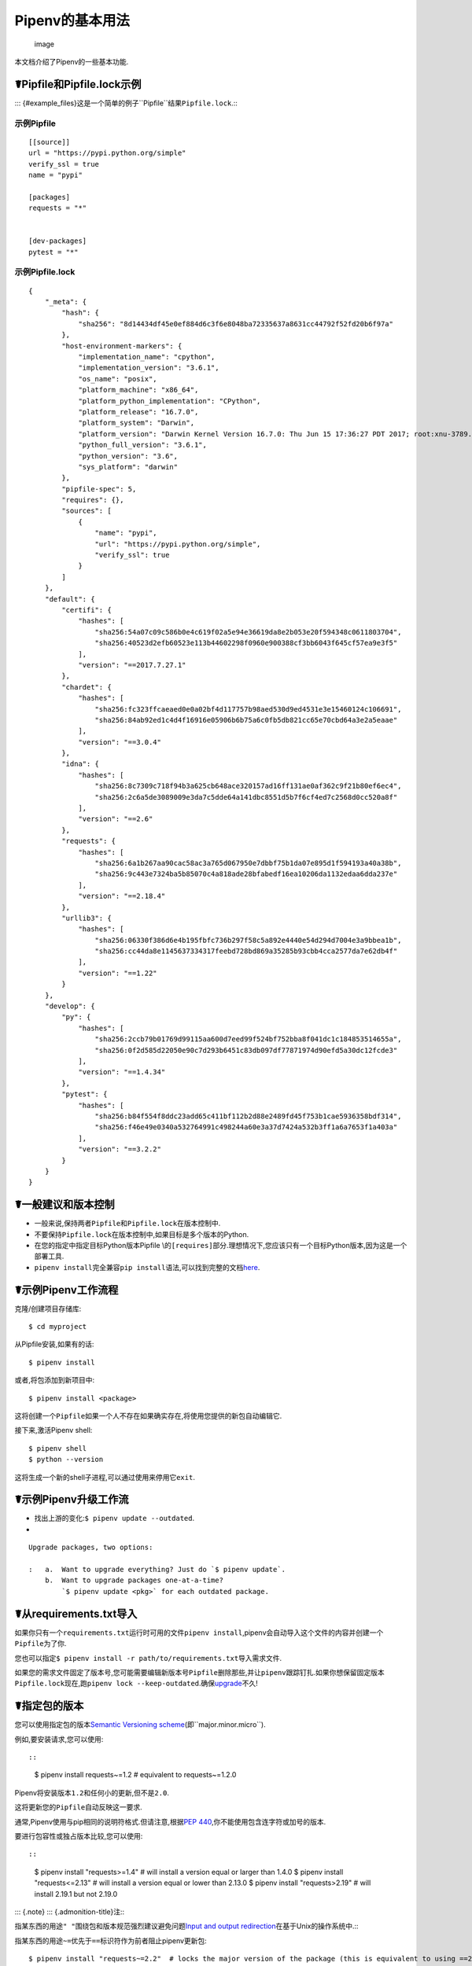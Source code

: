 .. _basic:

Pipenv的基本用法
================

.. figure:: https://farm4.staticflickr.com/3931/33173826122_b7ee8f1a26_k_d.jpg
   :alt: image

   image

本文档介绍了Pipenv的一些基本功能.

☤Pipfile和Pipfile.lock示例
--------------------------

:::
{#example_files}这是一个简单的例子``Pipfile``\ 结果\ ``Pipfile.lock``.:::

示例Pipfile
~~~~~~~~~~~

::

   [[source]]
   url = "https://pypi.python.org/simple"
   verify_ssl = true
   name = "pypi"

   [packages]
   requests = "*"


   [dev-packages]
   pytest = "*"

示例Pipfile.lock
~~~~~~~~~~~~~~~~

::

   {
       "_meta": {
           "hash": {
               "sha256": "8d14434df45e0ef884d6c3f6e8048ba72335637a8631cc44792f52fd20b6f97a"
           },
           "host-environment-markers": {
               "implementation_name": "cpython",
               "implementation_version": "3.6.1",
               "os_name": "posix",
               "platform_machine": "x86_64",
               "platform_python_implementation": "CPython",
               "platform_release": "16.7.0",
               "platform_system": "Darwin",
               "platform_version": "Darwin Kernel Version 16.7.0: Thu Jun 15 17:36:27 PDT 2017; root:xnu-3789.70.16~2/RELEASE_X86_64",
               "python_full_version": "3.6.1",
               "python_version": "3.6",
               "sys_platform": "darwin"
           },
           "pipfile-spec": 5,
           "requires": {},
           "sources": [
               {
                   "name": "pypi",
                   "url": "https://pypi.python.org/simple",
                   "verify_ssl": true
               }
           ]
       },
       "default": {
           "certifi": {
               "hashes": [
                   "sha256:54a07c09c586b0e4c619f02a5e94e36619da8e2b053e20f594348c0611803704",
                   "sha256:40523d2efb60523e113b44602298f0960e900388cf3bb6043f645cf57ea9e3f5"
               ],
               "version": "==2017.7.27.1"
           },
           "chardet": {
               "hashes": [
                   "sha256:fc323ffcaeaed0e0a02bf4d117757b98aed530d9ed4531e3e15460124c106691",
                   "sha256:84ab92ed1c4d4f16916e05906b6b75a6c0fb5db821cc65e70cbd64a3e2a5eaae"
               ],
               "version": "==3.0.4"
           },
           "idna": {
               "hashes": [
                   "sha256:8c7309c718f94b3a625cb648ace320157ad16ff131ae0af362c9f21b80ef6ec4",
                   "sha256:2c6a5de3089009e3da7c5dde64a141dbc8551d5b7f6cf4ed7c2568d0cc520a8f"
               ],
               "version": "==2.6"
           },
           "requests": {
               "hashes": [
                   "sha256:6a1b267aa90cac58ac3a765d067950e7dbbf75b1da07e895d1f594193a40a38b",
                   "sha256:9c443e7324ba5b85070c4a818ade28bfabedf16ea10206da1132edaa6dda237e"
               ],
               "version": "==2.18.4"
           },
           "urllib3": {
               "hashes": [
                   "sha256:06330f386d6e4b195fbfc736b297f58c5a892e4440e54d294d7004e3a9bbea1b",
                   "sha256:cc44da8e1145637334317feebd728bd869a35285b93cbb4cca2577da7e62db4f"
               ],
               "version": "==1.22"
           }
       },
       "develop": {
           "py": {
               "hashes": [
                   "sha256:2ccb79b01769d99115aa600d7eed99f524bf752bba8f041dc1c184853514655a",
                   "sha256:0f2d585d22050e90c7d293b6451c83db097df77871974d90efd5a30dc12fcde3"
               ],
               "version": "==1.4.34"
           },
           "pytest": {
               "hashes": [
                   "sha256:b84f554f8ddc23add65c411bf112b2d88e2489fd45f753b1cae5936358bdf314",
                   "sha256:f46e49e0340a532764991c498244a60e3a37d7424a532b3ff1a6a7653f1a403a"
               ],
               "version": "==3.2.2"
           }
       }
   }

☤一般建议和版本控制
-------------------

-  一般来说,保持两者\ ``Pipfile``\ 和\ ``Pipfile.lock``\ 在版本控制中.
-  不要保持\ ``Pipfile.lock``\ 在版本控制中,如果目标是多个版本的Python.
-  在您的指定中指定目标Python版本Pipfile
   \\的\ ``[requires]``\ 部分.理想情况下,您应该只有一个目标Python版本,因为这是一个部署工具.
-  ``pipenv install``\ 完全兼容\ ``pip install``\ 语法,可以找到完整的文档\ `here <https://pip.pypa.io/en/stable/user_guide/#installing-packages>`__.

☤示例Pipenv工作流程
-------------------

克隆/创建项目存储库:

::

   $ cd myproject

从Pipfile安装,如果有的话:

::

   $ pipenv install

或者,将包添加到新项目中:

::

   $ pipenv install <package>

这将创建一个\ ``Pipfile``\ 如果一个人不存在如果确实存在,将使用您提供的新包自动编辑它.

接下来,激活Pipenv shell:

::

   $ pipenv shell
   $ python --version

这将生成一个新的shell子进程,可以通过使用来停用它\ ``exit``.

.. _initialization:

☤示例Pipenv升级工作流
---------------------

-  找出上游的变化:\ ``$ pipenv update --outdated``.
-  

::

   Upgrade packages, two options:

   :   a.  Want to upgrade everything? Just do `$ pipenv update`.
       b.  Want to upgrade packages one-at-a-time?
           `$ pipenv update <pkg>` for each outdated package.

☤从requirements.txt导入
-----------------------

如果你只有一个\ ``requirements.txt``\ 运行时可用的文件\ ``pipenv install``,pipenv会自动导入这个文件的内容并创建一个\ ``Pipfile``\ 为了你.

您也可以指定\ ``$ pipenv install -r path/to/requirements.txt``\ 导入需求文件.

如果您的需求文件固定了版本号,您可能需要编辑新版本号\ ``Pipfile``\ 删除那些,并让\ ``pipenv``\ 跟踪钉扎.如果你想保留固定版本\ ``Pipfile.lock``\ 现在,跑\ ``pipenv lock --keep-outdated``.确保\ `upgrade <#initialization>`__\ 不久!

.. _specifying_versions:

☤指定包的版本
-------------

您可以使用指定包的版本\ `Semantic Versioning
scheme <https://semver.org/>`__\ (即``major.minor.micro``).

例如,要安装请求,您可以使用::

::

   $ pipenv install requests~=1.2   # equivalent to requests~=1.2.0 

Pipenv将安装版本\ ``1.2``\ 和任何小的更新,但不是\ ``2.0``.

这将更新您的\ ``Pipfile``\ 自动反映这一要求.

通常,Pipenv使用与pip相同的说明符格式.但请注意,根据\ `PEP
440 <%3Chttps://www.python.org/dev/peps/pep-0440/%3E>`__,你不能使用包含连字符或加号的版本.

要进行包容性或独占版本比较,您可以使用::

::

   $ pipenv install "requests>=1.4"   # will install a version equal or larger than 1.4.0
   $ pipenv install "requests<=2.13"  # will install a version equal or lower than 2.13.0
   $ pipenv install "requests>2.19"   # will install 2.19.1 but not 2.19.0 

::: {.note} ::: {.admonition-title}注:::

指某东西的用途\ ``" "``\ 围绕包和版本规范强烈建议避免问题\ `Input and
output
redirection <https://robots.thoughtbot.com/input-output-redirection-in-the-shell>`__\ 在基于Unix的操作系统中.:::

指某东西的用途\ ``~=``\ 优先于\ ``==``\ 标识符作为前者阻止pipenv更新包:

::

   $ pipenv install "requests~=2.2"  # locks the major version of the package (this is equivalent to using ==2.*)

为避免安装特定版本,您可以使用\ ``!=``\ 标识符.

有关有效标识符的深入解释和更复杂的用例检查\ `the relevant section of
PEP-440 <https://www.python.org/dev/peps/pep-0440/#version-specifiers%3E>`__.

☤指定Python的版本
-----------------

要创建一个新的virtualenv,使用您已安装的特定版本的Python(以及您的\ ``PATH``),
使用\ ``--python VERSION``\ 旗帜,像这样:

使用Python 3:

::

   $ pipenv --python 3

使用Python3.6:

::

   $ pipenv --python 3.6

使用Python 2.7.14:

::

   $ pipenv --python 2.7.14

当给出像这样的Python版本时,Pipenv会自动扫描你的系统以找到与给定版本匹配的Python.

如果一个\ ``Pipfile``\ 尚未创建,将为您创建一个,如下所示:

::

   [[source]]
   url = "https://pypi.python.org/simple"
   verify_ssl = true

   [dev-packages]

   [packages]

   [requires]
   python_version = "3.6"

::: {.note} ::: {.admonition-title}注:::

包含\ ``[requires] python_version = "3.6"``\ 指定您的应用程序需要此版本的Python,并在运行时自动使用\ ``pipenv install``\ 对此\ ``Pipfile``\ 将来(例如在其他机器上).如果不是这样,请随意删除此部分.:::

如果你没有在命令行上指定Python版本,那么\ ``[requires]``
``python_full_version``\ 要么\ ``python_version``\ 将自动选择,回退到系统的默认值\ ``python``\ 安装是在执行时.

☤可编辑的依赖关系(例如\ ``-e .``)
---------------------------------

您可以告诉Pipenv将路径安装为可编辑的路径 -
在处理包时,这通常对当前工作目录很有用:

::

   $ pipenv install --dev -e .

   $ cat Pipfile
   ...
   [dev-packages]
   "e1839a8" = {path = ".", editable = true}
   ...

::: {.note} ::: {.admonition-title}注:::

所有子依赖项都将添加到\ ``Pipfile.lock``\ 同样.子依赖是\ **不**\ 加入了\ ``Pipfile.lock``\ 如果你离开了\ ``-e``\ 选择出来.:::

.. _environment_management:

by Pipenv的环境管理
-------------------

您将在管理pipenv环境时使用的三个主要命令是\ ``$ pipenv install``,\ ``$ pipenv uninstall``,和\ ``$ pipenv lock``.

.. _pipenv_install:

\\ $ pipenv install
~~~~~~~~~~~~~~~~~~~

``$ pipenv install``\ 用于将包安装到pipenv虚拟环境中并更新Pipfile.

与基本安装命令一起,采用以下形式:

::

   $ pipenv install [package names]

用户可以提供以下附加参数:

   -  ``--two``—使用系统在virtualenv中执行安装``python2``\ 链接.
   -  ``--three``—使用系统在virtualenv中执行安装``python3``\ 链接.
   -  ``--python``—使用提供的Python解释器在virtualenv中执行安装.

   ::: {.警告} ::: {.admonition-title}警告:::

   以上命令均不应同时使用.他们也是\ **有害**\ 并且会在用适当的版本替换之前删除当前的virtualenv.:::

   ::: {.note} ::: {.admonition-title}注:::

   Pipenv创造的virtualenv可能与您的期望不同.危险字符(即\ :literal:`$`!*@"`\ 以及空格,换行,回车和制表符)都转换为下划线.此外,当前文件夹的完整路径被编码为“slug值”并附加以确保virtualenv名称是唯一的.:::

   -  ``--dev``—安装两者``develop``\ 和\ ``default``\ 来自的包裹\ ``Pipfile``.
   -  ``--system``—使用系统``pip``\ 命令而不是你的virtualenv中的命令.
   -  ``--ignore-pipfile``—忽略了``Pipfile``\ 并从安装\ ``Pipfile.lock``.
   -  ``--skip-lock``—忽略了``Pipfile.lock``\ 并从安装\ ``Pipfile``.另外,不要写出来\ ``Pipfile.lock``\ 反映变化\ ``Pipfile``.

.. _pipenv_uninstall:

\\ $ pipenv uninstall
~~~~~~~~~~~~~~~~~~~~~

``$ pipenv uninstall``\ 支持所有参数\ `pipenv
install <#pipenv-install>`__,以及两个额外的选择,\ ``--all``\ 和\ ``--all-dev``.

   -  ``--all``—此参数将清除虚拟环境中的所有文件,但保持Pipfile不变.
   -  ``--all-dev``—此参数将从虚拟环境中删除所有开发包,并从Pip文件中删除它们.

.. _pipenv_lock:

\\ $ pipenv lock
~~~~~~~~~~~~~~~~

``$ pipenv lock``\ 用来创建一个\ ``Pipfile.lock``,宣布\ **所有**\ 项目的依赖项(和子依赖项),它们的最新可用版本以及下载文件的当前哈希值.这确保了可重复性,最重要的是\ *确定性*,构建.

☤关于Shell配置
--------------

壳通常配置错误,因为子壳使用\ ``$ pipenv shell --fancy``\ 可能产生意外的结果.如果是这种情况,请尝试\ ``$ pipenv shell``,使用“兼容模式”,尽管配置错误,仍会尝试生成子shell.

正确的shell配置只设置环境变量,如\ ``PATH``\ 在登录会话期间,而不是在每个子shell生成期间(因为它们通常配置为执行).在鱼中,这看起来像这样:

::

   if status --is-login
       set -gx PATH /usr/local/bin $PATH
   end

你也应该为你的shell做这个\ ``~/.profile``\ 要么\ ``~/.bashrc``\ 或在适当的地方.

::: {.note} ::: {.admonition-title}注:::

shell以交互模式启动.这意味着如果您的shell从特定文件中读取其配置以进行交互模式(例如,bash默认查找a\ ``~/.bashrc``\ 交互模式的配置文件),然后您需要修改(或创建)此文件.:::

如果您遇到问题\ ``$ pipenv shell``,检查一下\ ``PIPENV_SHELL``\ 环境变量,哪个\ ``$ pipenv shell``\ 将使用如果可用.有关详情,请参阅\ ``configuration-with-environment-variables``\ {.interpreted-text
role =“ref”}.

☤关于VCS依赖关系的注释
----------------------

您可以使用根据以下规则格式化的URL从git和其他版本控制系统安装pipenv包:

::

   <vcs_type>+<scheme>://<location>/<user_or_organization>/<repository>@<branch_or_tag>#egg=<package_name>

唯一可选的部分是\ ``@<branch_or_tag>``\ 部分.通过SSH使用git时,您可以使用速记vcs和scheme别名\ ``git+git@<location>:<user_or_organization>/<repository>@<branch_or_tag>#<package_name>``.请注意,这被翻译成\ ``git+ssh://git@<location>``\ 解析时.

请注意它是\ **强力推荐**\ 您可以使用在可编辑模式下安装任何版本控制的依赖项\ ``pipenv install -e``,以确保每次执行时都可以使用存储库的最新副本执行依赖项解析,并且它包含所有已知的依赖项.

以下是安装位于的git存储库的示例用法\ ``https://github.com/requests/requests.git``\ 来自标签\ ``v2.20.1``\ 作为包名\ ``requests``:

::

   $ pipenv install -e git+https://github.com/requests/requests.git@v2.20.1#egg=requests
   Creating a Pipfile for this project...
   Installing -e git+https://github.com/requests/requests.git@v2.20.1#egg=requests...
   [...snipped...]
   Adding -e git+https://github.com/requests/requests.git@v2.20.1#egg=requests to Pipfile's [packages]...
   [...]

   $ cat Pipfile
   [packages]
   requests = {git = "https://github.com/requests/requests.git", editable = true, ref = "v2.20.1"}

有效值\ ``<vcs_type>``\ 包括\ ``git``,\ ``bzr``,\ ``svn``,和\ ``hg``.有效值\ ``<scheme>``\ 包括\ ``http``,\ ``https``,\ ``ssh``,和\ ``file``.在特定情况下,您还可以访问其他方案:\ ``svn``\ 可以结合使用\ ``svn``\ 作为一个计划,和\ ``bzr``\ 可以结合使用\ ``sftp``\ 和\ ``lp``.

您可以阅读有关pip的VCS支持实现的更多信息\ `here <https://pip.pypa.io/en/stable/reference/pip_install/#vcs-support>`__.有关指定VCS依赖关系时可用的其他选项的更多信息,请查看\ `Pipfile
spec <https://github.com/pypa/pipfile>`__.

☤Pipfile.lock安全功能
---------------------

``Pipfile.lock``\ 利用了一些重要的新安全性改进\ ``pip``.默认情况下\ ``Pipfile.lock``\ 将使用每个下载包的sha256哈希生成.这将允许\ ``pip``\ 保证您在受感染的网络上安装您想要的内容,或者从不受信任的PyPI端点下载依赖项.

我们强烈建议通过将项目从开发环境升级到生产来实现部署.您可以使用\ ``pipenv lock``\ 编译您的开发环境的依赖项并部署已编译的\ ``Pipfile.lock``\ 在所有生产环境中进行可重现的构建.
